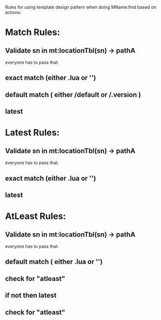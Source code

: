 Rules for using template design pattern when doing MName:find based
on actions:

* Match Rules:

** Validate sn in mt:locationTbl(sn) -> pathA

everyone has to pass that.

** exact match (either .lua or '')

** default match ( either /default or /.version )

** latest


* Latest Rules:

** Validate sn in mt:locationTbl(sn) -> pathA

everyone has to pass that.

** exact match (either .lua or '')
** latest


* AtLeast Rules:

** Validate sn in mt:locationTbl(sn) -> pathA

everyone has to pass that.
** default match ( either .lua or '')
** check for "atleast"
** if not then latest
** check for "atleast"


